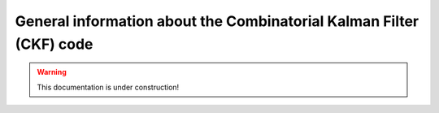 .. _tracking_ckf: 

General information about the Combinatorial Kalman Filter (CKF) code
====================================================================

.. warning::
  This documentation is under construction!
